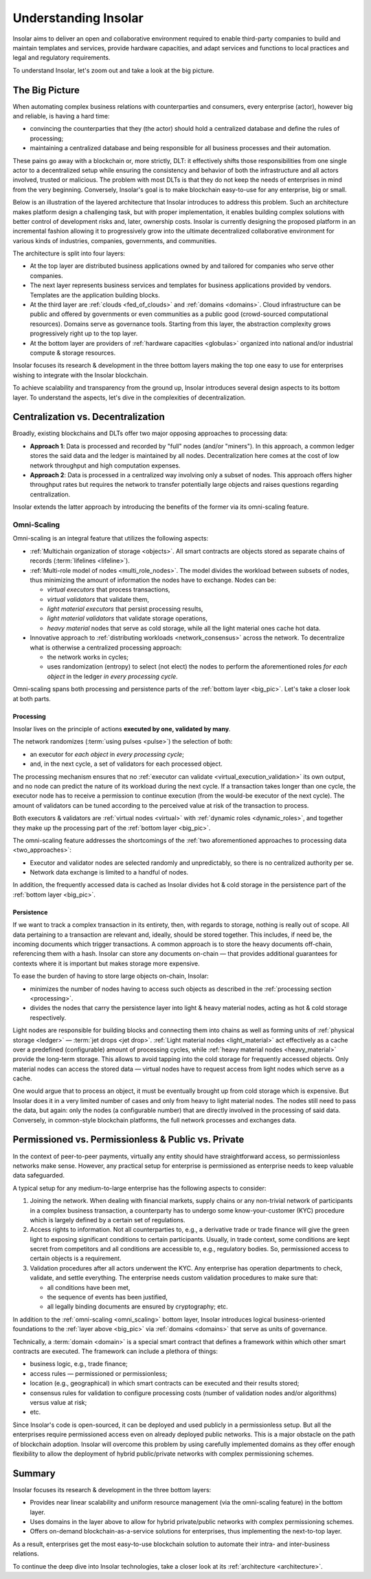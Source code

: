 .. _basics:

=====================
Understanding Insolar
=====================

Insolar aims to deliver an open and collaborative environment required to enable third-party companies to build and maintain templates and services, provide hardware capacities, and adapt services and functions to local practices and legal and regulatory requirements.

To understand Insolar, let's zoom out and take a look at the big picture.

.. _big_pic:

The Big Picture
---------------

When automating complex business relations with counterparties and consumers, every enterprise (actor), however big and reliable, is having a hard time:

* convincing the counterparties that they (the actor) should hold a centralized database and define the rules of processing;
* maintaining a centralized database and being responsible for all business processes and their automation.

These pains go away with a blockchain or, more strictly, DLT: it effectively shifts those responsibilities from one single actor to a decentralized setup while ensuring the consistency and behavior of both the infrastructure and all actors involved, trusted or malicious. The problem with most DLTs is that they do not keep the needs of enterprises in mind from the very beginning. Conversely, Insolar's goal is to make blockchain easy-to-use for any enterprise, big or small.

Below is an illustration of the layered architecture that Insolar introduces to address this problem. Such an architecture makes platform design a challenging task, but with proper implementation, it enables building complex solutions with better control of development risks and, later, ownership costs. Insolar is currently designing the proposed platform in an incremental fashion allowing it to progressively grow into the ultimate decentralized collaborative environment for various kinds of industries, companies, governments, and communities.

.. figure:: imgs/layers.png
   :width: 900 px
   :align: right
   :alt: Layers of the Insolar Blockchain

The architecture is split into four layers:

* At the top layer are distributed business applications owned by and tailored for companies who serve other companies.
* The next layer represents business services and templates for business applications provided by vendors. Templates are the application building blocks.
* At the third layer are :ref:`clouds <fed_of_clouds>` and :ref:`domains <domains>`. Cloud infrastructure can be public and offered by governments or even communities as a public good (crowd-sourced computational resources). Domains serve as governance tools. Starting from this layer, the abstraction complexity grows progressively right up to the top layer.
* At the bottom layer are providers of :ref:`hardware capacities <globulas>` organized into national and/or industrial compute & storage resources.

Insolar focuses its research & development in the three bottom layers making the top one easy to use for enterprises wishing to integrate with the Insolar blockchain.

To achieve scalability and transparency from the ground up, Insolar introduces several design aspects to its bottom layer. To understand the aspects, let's dive in the complexities of decentralization.

.. _centralization_vs_decentralization:

Centralization vs. Decentralization
-----------------------------------

Broadly, existing blockchains and DLTs offer two major opposing approaches to processing data:

.. _two_approaches:

* **Approach 1**: Data is processed and recorded by "full" nodes (and/or "miners"). In this approach, a common ledger stores the said data and the ledger is maintained by all nodes. Decentralization here comes at the cost of low network throughput and high computation expenses.
* **Approach 2**: Data is processed in a centralized way involving only a subset of nodes. This approach offers higher throughput rates but requires the network to transfer potentially large objects and raises questions regarding centralization.

Insolar extends the latter approach by introducing the benefits of the former via its omni-scaling feature.

.. _omni_scaling:

Omni-Scaling
~~~~~~~~~~~~

Omni-scaling is an integral feature that utilizes the following aspects:

* :ref:`Multichain organization of storage <objects>`. All smart contracts are objects stored as separate chains of records (:term:`lifelines <lifeline>`).
* :ref:`Multi-role model of nodes <multi_role_nodes>`. The model divides the workload between subsets of nodes, thus minimizing the amount of information the nodes have to exchange. Nodes can be:

  * *virtual executors* that process transactions,
  * *virtual validators* that validate them,
  * *light material executors* that persist processing results,
  * *light material validators* that validate storage operations,
  * *heavy material* nodes that serve as cold storage, while all the light material ones cache hot data.

* Innovative approach to :ref:`distributing workloads <network_consensus>` across the network. To decentralize what is otherwise a centralized processing approach:

  * the network works in cycles;
  * uses randomization (entropy) to select (not elect) the nodes to perform the aforementioned roles *for each object* in the ledger *in every processing cycle*.

Omni-scaling spans both processing and persistence parts of the :ref:`bottom layer <big_pic>`. Let's take a closer look at both parts.

.. _processing:

Processing
^^^^^^^^^^

Insolar lives on the principle of actions **executed by one, validated by many**.

The network randomizes (:term:`using pulses <pulse>`) the selection of both:

* an executor for *each object* in *every processing cycle*;
* and, in the next cycle, a set of validators for each processed object.

The processing mechanism ensures that no :ref:`executor can validate <virtual_execution_validation>` its own output, and no node can predict the nature of its workload during the next cycle. If a transaction takes longer than one cycle, the executor node has to receive a permission to continue execution (from the would-be executor of the next cycle). The amount of validators can be tuned according to the perceived value at risk of the transaction to process.

Both executors & validators are :ref:`virtual nodes <virtual>` with :ref:`dynamic roles <dynamic_roles>`, and together they make up the processing part of the :ref:`bottom layer <big_pic>`.

The omni-scaling feature addresses the shortcomings of the :ref:`two aforementioned approaches to processing data <two_approaches>`:

* Executor and validator nodes are selected randomly and unpredictably, so there is no centralized authority per se.
* Network data exchange is limited to a handful of nodes.

In addition, the frequently accessed data is cached as Insolar divides hot & cold storage in the persistence part of the :ref:`bottom layer <big_pic>`.

.. _persistence:

Persistence
^^^^^^^^^^^

If we want to track a complex transaction in its entirety, then, with regards to storage, nothing is really out of scope. All data pertaining to a transaction are relevant and, ideally, should be stored together. This includes, if need be, the incoming documents which trigger transactions. A common approach is to store the heavy documents off-chain, referencing them with a hash. Insolar can store any documents on-chain — that provides additional guarantees for contexts where it is important but makes storage more expensive.

To ease the burden of having to store large objects on-chain, Insolar:

* minimizes the number of nodes having to access such objects as described in the :ref:`processing section <processing>`.
* divides the nodes that carry the persistence layer into light & heavy material nodes, acting as hot & cold storage respectively.

Light nodes are responsible for building blocks and connecting them into chains as well as forming units of :ref:`physical storage <ledger>` — :term:`jet drops <jet drop>`. :ref:`Light material nodes <light_material>` act effectively as a cache over a predefined (configurable) amount of processing cycles, while :ref:`heavy material nodes <heavy_material>` provide the long-term storage. This allows to avoid tapping into the cold storage for frequently accessed objects. Only material nodes can access the stored data — virtual nodes have to request access from light nodes which serve as a cache.

One would argue that to process an object, it must be eventually brought up from cold storage which is expensive. But Insolar does it in a very limited number of cases and only from heavy to light material nodes. The nodes still need to pass the data, but again: only the nodes (a configurable number) that are directly involved in the processing of said data. Conversely, in common-style blockchain platforms, the full network processes and exchanges data.

.. _pub_v_priv_and_permissioned_v_permissionless:

Permissioned vs. Permissionless & Public vs. Private
----------------------------------------------------

In the context of peer-to-peer payments, virtually any entity should have straightforward access, so permissionless networks make sense. However, any practical setup for enterprise is permissioned as enterprise needs to keep valuable data safeguarded.

A typical setup for any medium-to-large enterprise has the following aspects to consider:

#. Joining the network. When dealing with financial markets, supply chains or any non-trivial network of participants in a complex business transaction, a counterparty has to undergo some know-your-customer (KYC) procedure which is largely defined by a certain set of regulations.

#. Access rights to information. Not all counterparties to, e.g., a derivative trade or trade finance will give the green light to exposing significant conditions to certain participants. Usually, in trade context, some conditions are kept secret from competitors and all conditions are accessible to, e.g., regulatory bodies. So, permissioned access to certain objects is a requirement.

#. Validation procedures after all actors underwent the KYC. Any enterprise has operation departments to check, validate, and settle everything. The enterprise needs custom validation procedures to make sure that:

   * all conditions have been met,
   * the sequence of events has been justified,
   * all legally binding documents are ensured by cryptography; etc.

In addition to the :ref:`omni-scaling <omni_scaling>` bottom layer, Insolar introduces logical business-oriented foundations to the :ref:`layer above <big_pic>` via :ref:`domains <domains>` that serve as units of governance.

Technically, a :term:`domain <domain>` is a special smart contract that defines a framework within which other smart contracts are executed. The framework can include a plethora of things: 

* business logic, e.g., trade finance; 
* access rules — permissioned or permissionless; 
* location (e.g., geographical) in which smart contracts can be executed and their results stored;
* consensus rules for validation to configure processing costs (number of validation nodes and/or algorithms) versus value at risk;
* etc.

Since Insolar's code is open-sourced, it can be deployed and used publicly in a permissionless setup. But all the enterprises require permissioned access even on already deployed public networks. This is a major obstacle on the path of blockchain adoption. Insolar will overcome this problem by using carefully implemented domains as they offer enough flexibility to allow the deployment of hybrid public/private networks with complex permissioning schemes.

.. _basics_summary:

Summary
-------

Insolar focuses its research & development in the three bottom layers:

* Provides near linear scalability and uniform resource management (via the omni-scaling feature) in the bottom layer.
* Uses domains in the layer above to allow for hybrid private/public networks with complex permissioning schemes.
* Offers on-demand blockchain-as-a-service solutions for enterprises, thus implementing the next-to-top layer.

As a result, enterprises get the most easy-to-use blockchain solution to automate their intra- and inter-business relations.

To continue the deep dive into Insolar technologies, take a closer look at its :ref:`architecture <architecture>`.
